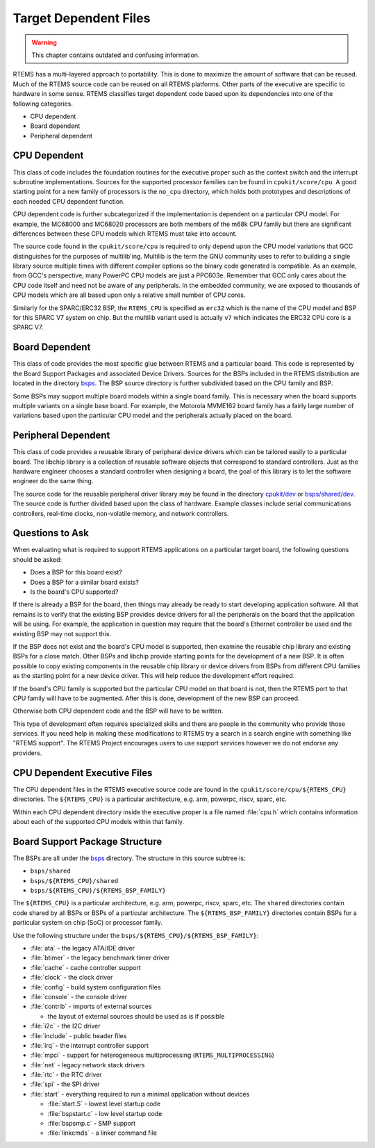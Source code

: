.. SPDX-License-Identifier: CC-BY-SA-4.0

.. Copyright (C) 1988, 2008 On-Line Applications Research Corporation (OAR)


Target Dependent Files
**********************

.. warning::

   This chapter contains outdated and confusing information.

RTEMS has a multi-layered approach to portability. This is done to maximize the
amount of software that can be reused. Much of the RTEMS source code can be
reused on all RTEMS platforms. Other parts of the executive are specific to
hardware in some sense.  RTEMS classifies target dependent code based upon its
dependencies into one of the following categories.

- CPU dependent

- Board dependent

- Peripheral dependent

CPU Dependent
=============

This class of code includes the foundation routines for the executive proper
such as the context switch and the interrupt subroutine implementations.
Sources for the supported processor families can be found in
``cpukit/score/cpu``.  A good starting point for a new family of processors is
the ``no_cpu`` directory, which holds both prototypes and descriptions of each
needed CPU dependent function.

CPU dependent code is further subcategorized if the implementation is dependent
on a particular CPU model.  For example, the MC68000 and MC68020 processors are
both members of the m68k CPU family but there are significant differences
between these CPU models which RTEMS must take into account.

The source code found in the ``cpukit/score/cpu`` is required to only depend
upon the CPU model variations that GCC distinguishes for the purposes of
multilib'ing.  Multilib is the term the GNU community uses to refer to building
a single library source multiple times with different compiler options so the
binary code generated is compatible.  As an example, from GCC's perspective,
many PowerPC CPU models are just a PPC603e.  Remember that GCC only cares about
the CPU code itself and need not be aware of any peripherals.  In the embedded
community, we are exposed to thousands of CPU models which are all based upon
only a relative small number of CPU cores.

Similarly for the SPARC/ERC32 BSP, the ``RTEMS_CPU`` is specified as ``erc32``
which is the name of the CPU model and BSP for this SPARC V7 system on chip.
But the multilib variant used is actually ``v7`` which indicates the ERC32 CPU
core is a SPARC V7.

Board Dependent
===============

This class of code provides the most specific glue between RTEMS and a
particular board.  This code is represented by the Board Support Packages and
associated Device Drivers.  Sources for the BSPs included in the RTEMS
distribution are located in the directory
`bsps <https://gitlab.rtems.org/rtems/rtos/rtems/-/blob/main/bsps>`_.  The BSP source directory is
further subdivided based on the CPU family and BSP.

Some BSPs may support multiple board models within a single board family.  This
is necessary when the board supports multiple variants on a single base board.
For example, the Motorola MVME162 board family has a fairly large number of
variations based upon the particular CPU model and the peripherals actually
placed on the board.

Peripheral Dependent
====================

This class of code provides a reusable library of peripheral device drivers
which can be tailored easily to a particular board.  The libchip library is a
collection of reusable software objects that correspond to standard
controllers.  Just as the hardware engineer chooses a standard controller when
designing a board, the goal of this library is to let the software engineer do
the same thing.

The source code for the reusable peripheral driver library may be found in the
directory
`cpukit/dev <https://gitlab.rtems.org/rtems/rtos/rtems/-/blob/main/cpukit/dev>`_ or
`bsps/shared/dev <https://gitlab.rtems.org/rtems/rtos/rtems/-/blob/main/bsps/shared/dev>`_.  The
source code is further divided based upon the class of hardware.  Example
classes include serial communications controllers, real-time clocks,
non-volatile memory, and network controllers.

Questions to Ask
================

When evaluating what is required to support RTEMS applications on a particular
target board, the following questions should be asked:

- Does a BSP for this board exist?

- Does a BSP for a similar board exists?

- Is the board's CPU supported?

If there is already a BSP for the board, then things may already be ready to
start developing application software.  All that remains is to verify that the
existing BSP provides device drivers for all the peripherals on the board that
the application will be using.  For example, the application in question may
require that the board's Ethernet controller be used and the existing BSP may
not support this.

If the BSP does not exist and the board's CPU model is supported, then examine
the reusable chip library and existing BSPs for a close match.  Other BSPs and
libchip provide starting points for the development of a new BSP.  It is often
possible to copy existing components in the reusable chip library or device
drivers from BSPs from different CPU families as the starting point for a new
device driver.  This will help reduce the development effort required.

If the board's CPU family is supported but the particular CPU model on that
board is not, then the RTEMS port to that CPU family will have to be augmented.
After this is done, development of the new BSP can proceed.

Otherwise both CPU dependent code and the BSP will have to be written.

This type of development often requires specialized skills and there are people
in the community who provide those services.  If you need help in making these
modifications to RTEMS try a search in a search engine with something like
"RTEMS support". The RTEMS Project encourages users to use support services
however we do not endorse any providers.

CPU Dependent Executive Files
=============================

The CPU dependent files in the RTEMS executive source code are found in the
``cpukit/score/cpu/${RTEMS_CPU}`` directories.  The ``${RTEMS_CPU}`` is a
particular architecture, e.g. arm, powerpc, riscv, sparc, etc.

Within each CPU dependent directory inside the executive proper is a file named
:file:`cpu.h` which contains information about each of the supported CPU models
within that family.

Board Support Package Structure
===============================

The BSPs are all under the `bsps <https://gitlab.rtems.org/rtems/rtos/rtems/-/blob/main/bsps>`_
directory.  The structure in this source subtree is:

* ``bsps/shared``
* ``bsps/${RTEMS_CPU}/shared``
* ``bsps/${RTEMS_CPU}/${RTEMS_BSP_FAMILY}``

The ``${RTEMS_CPU}`` is a particular architecture, e.g. arm, powerpc, riscv,
sparc, etc.  The ``shared`` directories contain code shared by all BSPs or BSPs
of a particular architecture.  The ``${RTEMS_BSP_FAMILY}`` directories contain
BSPs for a particular system on chip (SoC) or processor family.

Use the following structure under the
``bsps/${RTEMS_CPU}/${RTEMS_BSP_FAMILY}``:

* :file:`ata` - the legacy ATA/IDE driver
* :file:`btimer` - the legacy benchmark timer driver
* :file:`cache` - cache controller support
* :file:`clock` - the clock driver
* :file:`config` - build system configuration files
* :file:`console` - the console driver
* :file:`contrib` - imports of external sources

  * the layout of external sources should be used as is if possible

* :file:`i2c` - the I2C driver
* :file:`include` - public header files
* :file:`irq` - the interrupt controller support
* :file:`mpci` - support for heterogeneous multiprocessing
  (``RTEMS_MULTIPROCESSING``)
* :file:`net` - legacy network stack drivers
* :file:`rtc` - the RTC driver
* :file:`spi` - the SPI driver
* :file:`start` - everything required to run a minimal application without
  devices

  * :file:`start.S` - lowest level startup code
  * :file:`bspstart.c` - low level startup code
  * :file:`bspsmp.c` - SMP support
  * :file:`linkcmds` - a linker command file
